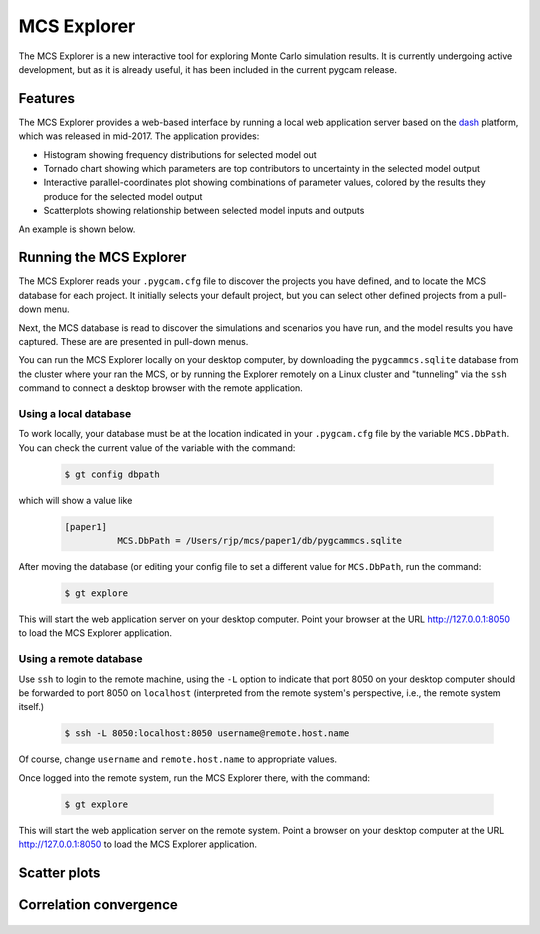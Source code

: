 MCS Explorer
==============

The MCS Explorer is a new interactive tool for exploring Monte Carlo simulation results.
It is currently undergoing active development, but as it is already useful, it has been
included in the current pygcam release.

Features
--------
The MCS Explorer provides a web-based interface by running a local web application server
based on the `dash <https://plot.ly/products/dash/>`_ platform, which was released in mid-2017.
The application provides:

* Histogram showing frequency distributions for selected model out

* Tornado chart showing which parameters are top contributors to uncertainty
  in the selected model output

* Interactive parallel-coordinates plot showing combinations of parameter values,
  colored by the results they produce for the selected model output

* Scatterplots showing relationship between selected model inputs and outputs

An example is shown below.

  .. image:: ../images/explorer.jpg


Running the MCS Explorer
-------------------------
The MCS Explorer reads your ``.pygcam.cfg`` file to discover the projects you have defined,
and to locate the MCS database for each project. It initially selects your default
project, but you can select other defined projects from a pull-down menu.

Next, the MCS database is read to discover the simulations and scenarios you have run,
and the model results you have captured. These are are presented in pull-down menus.

You can run the MCS Explorer locally on your desktop computer, by downloading
the ``pygcammcs.sqlite`` database from the cluster where your ran the MCS, or by
running the Explorer remotely on a Linux cluster and "tunneling" via the ``ssh``
command to connect a desktop browser with the remote application.

Using a local database
^^^^^^^^^^^^^^^^^^^^^^^
To work locally, your database must be at the location indicated in your
``.pygcam.cfg`` file by the variable ``MCS.DbPath``. You can check the
current value of the variable with the command:

  .. code-block:: sh

     $ gt config dbpath

which will show a value like

  .. code-block:: sh

     [paper1]
               MCS.DbPath = /Users/rjp/mcs/paper1/db/pygcammcs.sqlite

After moving the database (or editing your config file to set a different value
for ``MCS.DbPath``, run the command:

  .. code-block:: sh

     $ gt explore

This will start the web application server on your desktop computer. Point your
browser at the URL http://127.0.0.1:8050 to load the MCS Explorer application.

Using a remote database
^^^^^^^^^^^^^^^^^^^^^^^^^
Use ``ssh`` to login to the remote machine, using the ``-L`` option
to indicate that port 8050 on your desktop computer should be forwarded
to port 8050 on ``localhost`` (interpreted from the remote system's
perspective, i.e., the remote system itself.)

  .. code-block:: sh

     $ ssh -L 8050:localhost:8050 username@remote.host.name

Of course, change ``username`` and ``remote.host.name`` to appropriate values.

Once logged into the remote system, run the MCS Explorer there, with the command:

  .. code-block:: sh

     $ gt explore

This will start the web application server on the remote system. Point a browser
on your desktop computer at the URL http://127.0.0.1:8050 to load the MCS Explorer
application.


Scatter plots
--------------
  .. image:: ../images/scatter.jpg


Correlation convergence
------------------------
  .. image:: ../images/convergence.jpg
